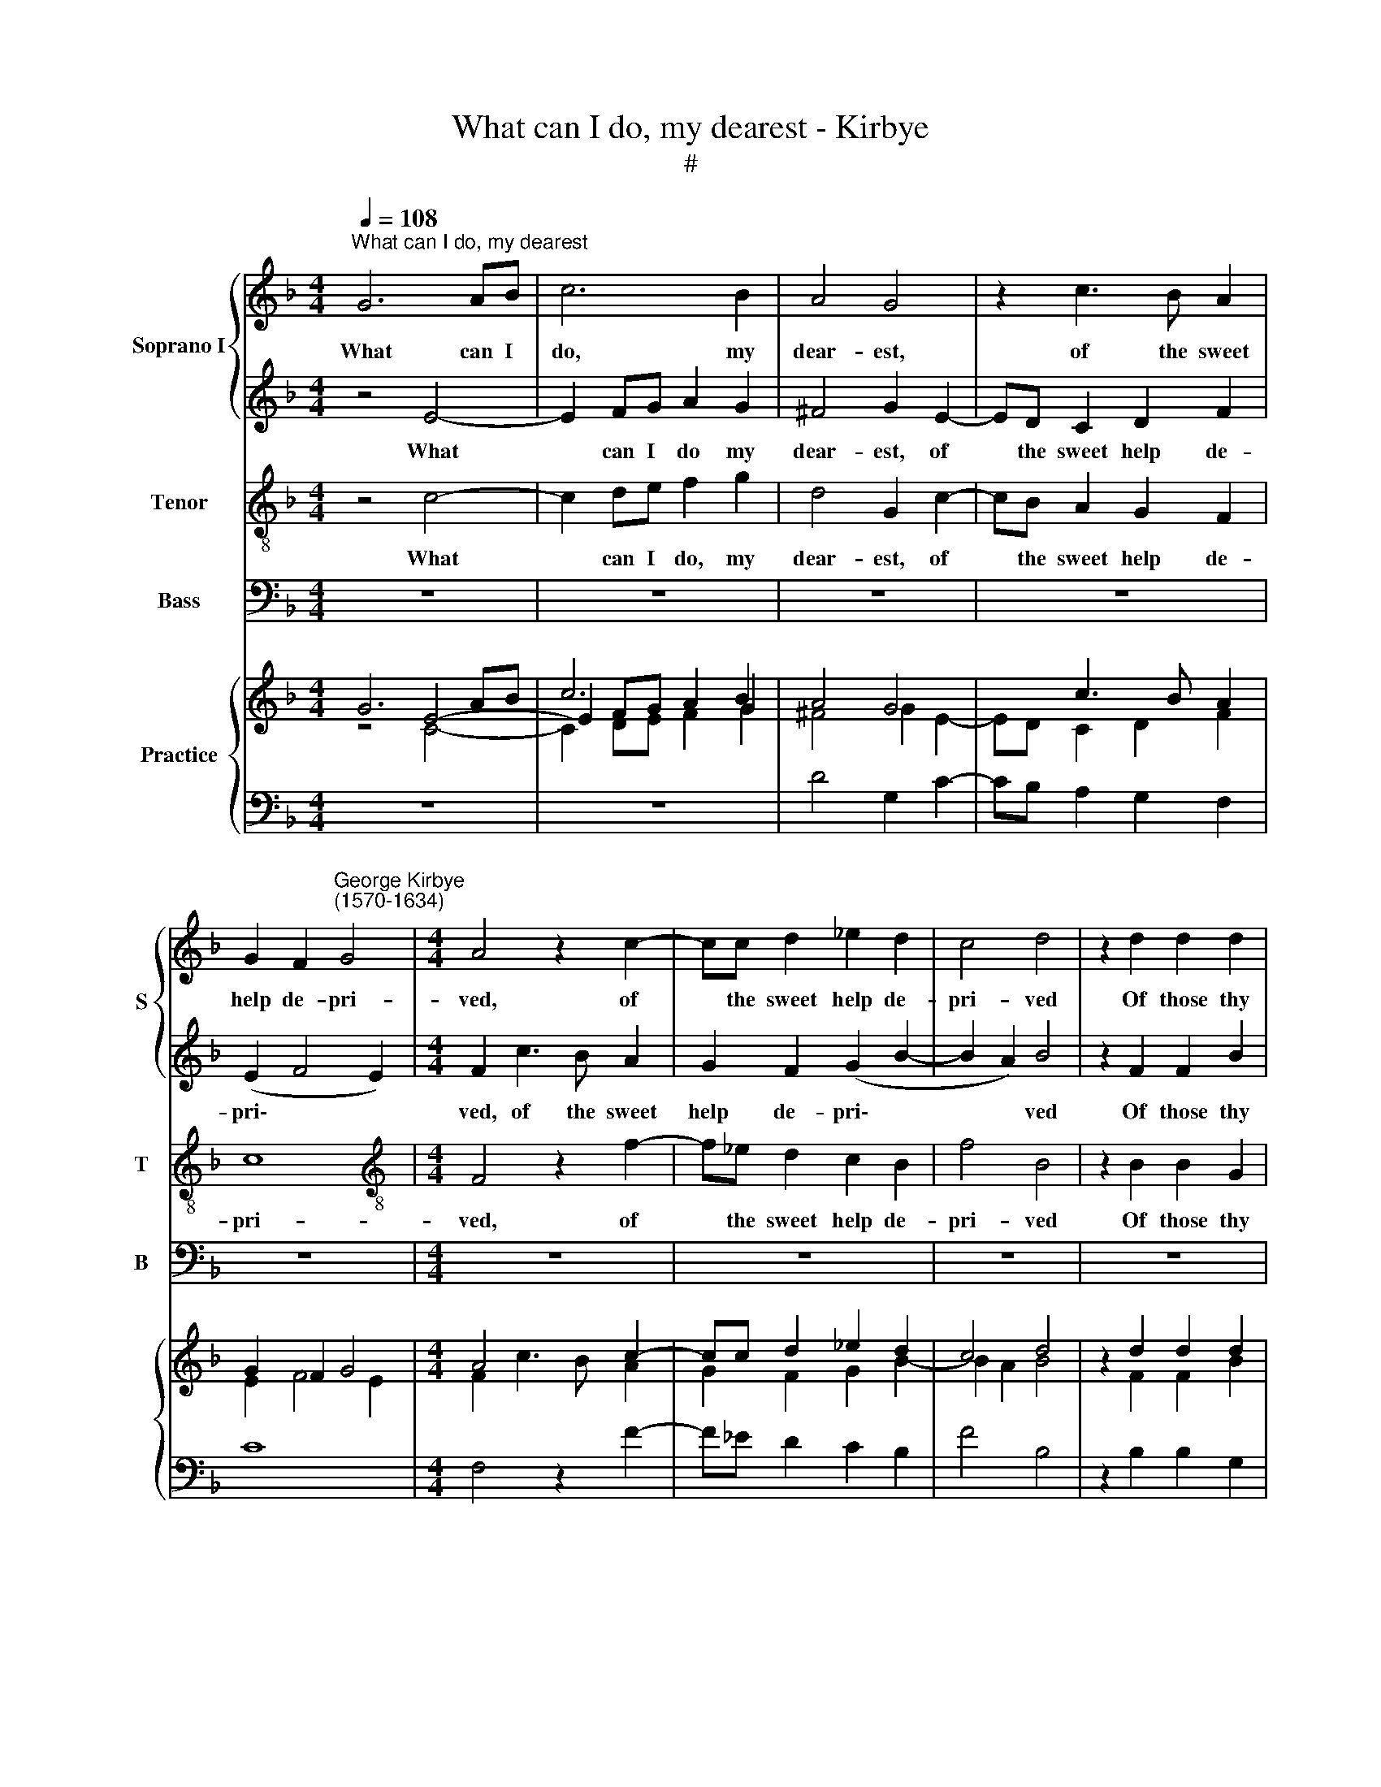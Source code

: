X:1
T:What can I do, my dearest - Kirbye
T:#
%%score { 1 | 2 } 3 4 { ( 5 6 ) | ( 7 8 ) }
L:1/8
Q:1/4=108
M:4/4
K:F
V:1 treble nm="Soprano I" snm="S"
V:2 treble 
V:3 treble-8 nm="Tenor" snm="T"
V:4 bass nm="Bass" snm="B"
V:5 treble nm="Practice"
V:6 treble 
V:7 bass 
V:8 bass 
V:1
"^What can I do, my dearest" G6 AB | c6 B2 | A4 G4 | z2 c3 B A2 | %4
w: What can I|do, my|dear- est,|of the sweet|
 G2 F2"^George Kirbye\n(1570-1634)" G4 |[M:4/4] A4 z2 c2- | cc d2 _e2 d2 | c4 d4 | z2 d2 d2 d2 | %9
w: help de- pri-|ved, of|* the sweet help de-|pri- ved|Of those thy|
 ^c4 d4- | d4 z2 d2 | _e2 B2 c4- | c2 B2 A4 | =B4 z4 | G6 A_B | c2 A2 A4 | A4 z2 B2- | %17
w: fair eyes,|* by|which I still|* have li-|ved?|What can I|do, my dear-|est, of|
 BA G2 A2 c2 | (=B2 c4 B2) | c4 G4- | G2 AB c4- | c2 B2 A4 | G8 | z2 c3 B A2 | G2 F2 G4 | %25
w: * the sweet help de-|pri\- * *|ved; what|* can I do,|* my dear-|est,|of the sweet|help de- pri-|
 A4 z2 A2 | A2 A2 ^G4 | A2 E2 F2 C2 | D2 (EF) G2 A2 | z2 c2 B2 B2 | A8 | A2 A2 B2 =F2 | %32
w: ved Of|those thy fair|eyes, by which I|still have * li- ved,|I still have|li-|ved, by which I|
 G2 (AB) c2 d2 | z2 f2 _e2 e2 | d8 | !fermata!d8 || B2 BA B2 c2 | d8 | z8 | z4 e4- | e4 d4- | %41
w: still have * li- ved,|I still have|li-|ved?|How can my soul en-|dure,||thus|* charg'd|
 d4 c4 | B8- | B8 | B8 | A4 z2 A2 | A2 G2 A2 =B2 | c4 z2 G2 | G2 ^F2 G2 (G2- | G=F F4 E2) | F8 | %51
w: * with|sad\-|||ness, Ex-|ile from thy dear|sight, ex-|ile from thy dear||sight,|
 z2 G2 G2 A2 | (BABc B2 AG | ^F2) D2 z4 | z2 d2 d4 | d8 | !courtesy!_B2 BA B2 c2 | d8 | z8 | %59
w: so full of|glad\- * * * * * *|* ness,|of glad-|ness?|How can my soul en-|dure,||
 z4 e4 | d4 c4 | B8- | B8 | B8 | A4 z2 A2 | A2 G2 A2 =B2 | c4 z2 G2 | G2 ^F2 G2 (G2- | G=F F4 E2) | %69
w: thus|* with|sad\-|||ness, Ex-|ile from thy dear|sight, ex-|ile from thy dear||
 F8 | z2 G2 G2 A2 | (BABc B2 AG | ^F2) D2 z4 | z2 d2 d4 | d8 | _B2 BA B2 c2 | d8 | z8 | z4 e4- | %79
w: sight,|so full of|glad\- * * * * * *|* ness,|of glad-|ness?|How can my soul en-|dure,||thus|
 e4 d4- | d4 c4 | B8- | B8 | B8 | A4 z2 A2 | A2 G2 A2 =B2 | c4 z2 G2 | G2 ^F2 G4 | (E2 =F4 E2) | %89
w: * charg'd|* with|sad\-|||ness, Ex-|ile from thy dear|sight, ex-|ile from thy|dear * *|
 F8 | z2 G2 G2 A2 | (BABc B2 AG) | ^F2 D2 D2 =E2 | (^FEFG) F2 A2 | (G2 =F_E) D4 | z2 G2 B2 c2 | %96
w: sight,|so full of|glad\- * * * * * *|ness, so full of|glad\- * * * ness, of|glad\- * * ness,|so full of|
 (dcd_e d2 cB | A8) | !fermata!=B8 |] %99
w: glad\- * * * * * *||ness?|
V:2
 z4 E4- | E2 FG A2 G2 | ^F4 G2 E2- | ED C2 D2 F2 | (E2 F4 E2) |[M:4/4] F2 c3 B A2 | G2 F2 (G2 B2- | %7
w: What|* can I do my|dear- est, of|* the sweet help de-|pri\- * *|ved, of the sweet|help de- pri\- *|
 B2 A2) B4 | z2 F2 F2 B2 | A4 A2 A2 | B2 F2 G2 B2 | (AG) F2 G2 A2- | AG (G4 ^F2) | G8 | z8 | %15
w: * * ved|Of those thy|fair eyes, by|which I still have|li\- * ved, I still|* have li\- *|ved?||
 z2 F2 =E4 | F2 F3 E D2 | G4 z2 G2 | G8 | G8 | E6 FG | A2 G2 ^F4 | G4 z2 G2- | GG A2 B2 c2 | c8 | %25
w: My dear-|est, of the sweet|help de-|pri-|ved;|what can I|do, my dear-|est, of|* the sweet help de-|pri-|
 c4 z2 c2 | c2 d2 =B4 | A8 | z4 z2 A2 | B2 F2 G4- | G2 F2 E4 | ^F4 z4 | z4 z2 d2 | _e2 B2 c4- | %34
w: ved Of|those thy fair|eyes,|by|which I still|* have li-|ved,|by|which I still|
 c2 B2 A4 | !fermata!=B8 || G2 GF G2 A2 | B8 | A2 AG A2 B2 | c8 | A8- | A8 | G2 F2 (F4- | %43
w: * have li-|ved?|How can my soul en-|dure,|how can my soul en-|dure,|thus||charg'd with sad\-|
 F4 E2 D2 | E8) | F4 z2 c2 | c3 c c2 d2 | e4 z4 | z2 c2 c2 =B2 | c2 (A2 G4) | A8 | z8 | %52
w: ||ness, Ex-|ile from thy dear|sight,|ex- ile from|thy dear *|sight,||
 z2 G2 B2 c2 | (dcd_e d2 cB | A8) | =B8 | G2 GF G2 A2 | B8 | A2 AG A2 B2 | c8 | A8 | G2 F2 (F4- | %62
w: so full of|glad- * * * * * *||ness?|How can my soul en-|dure,|how can my soul en-|dure,||charg'd with sad\-|
 F4 E2 D2 | E8) | F4 z2 c2 | c3 c c2 d2 | e4 z4 | z2 c2 c2 =B2 | c2 (A2 G4) | A8 | z8 | %71
w: ||ness, Ex-|ile from thy dear|sight,|ex- ile from|thy dear *|sight,||
 z2 G2 B2 c2 | (dcd_e d2 cB | A8) | =B8 | G2 GF G2 A2 | B8 | A2 AG A2 B2 | c8 | A8- | A8 | %81
w: so full of|glad\- * * * * * *||ness?|How can my soul en-|dure,|how can my soul en-|dure~,|thus||
 G2 F2 (F4- | F4 E2 D2 | E8) | F4 z2 c2 | c3 c c2 d2 | e4 z4 | z2 c2 c2 =B2 | c2 (A2 G4) | A8 | %90
w: chaig'd with sad\-|||ness, Ex-|ile from thy dear|sight,|ex- ile from|thy dear *|sight,|
 z8 | z2 G2 B2 c2 | (dcd_e d2 cB) | A4 z2 !courtesy!=F2 | G2 A2 (BABc | B6 AG) | %96
w: |so full of|glad\- * * * * * *|ness, so|full of glad\- * * *||
 ^F2 D2 D2 !courtesy!=E2 | (^FEFG F4) | !fermata!G8 |] %99
w: ness, so full of|glad\- * * * *|ness?|
V:3
 z4 c4- | c2 de f2 g2 | d4 G2 c2- | cB A2 G2 F2 | c8 |[M:4/4][K:treble-8] F4 z2 f2- | %6
w: What|* can I do, my|dear- est, of|* the sweet help de-|pri-|ved, of|
 f_e d2 c2 B2 | f4 B4 | z2 B2 B2 G2 | A4 d4 | z2 d2 _e2 B2 | c2 d2 _e2 c2 | d8 | G4 _B4- | %14
w: * the sweet help de-|pri- ved|Of those thy|fair eyes,|by~which * I|still, I still have|li-|ved? What|
 B2 cd _e4- | e2 d2 ^c4 | d2 d3 c B2 | d2 g3 f e2 | d2 c2 d4 | e8 | c6 de | f2 g2 d4 | G2 g3 f e2 | %23
w: * can I do,|* my dear-|est, of the sweet|help, of the sweet|help de- pri-|ved;|what can I|do my dear-|est, of the sweet|
 d2 c2 d2 f2 | (e2 f4 e2) | f4 z2 f2 | f2 f2 e4 | e4 z2 e2 | f2 c2 d2 f2 | (ed) c2 d2 e2- | %30
w: help de- priv'd, de-|pri\- * *|ved Of|those thy fair|eyes, by|which I still have|li\- * ved, I still|
 ed (d4 c2) | d4 z2 a2 | b2 f2 g2 b2 | (ag) f2 g2 a2 | (^f2 g4 f2) | !fermata!g8 || z8 | %37
w: * have li\- *|ved, by|which I still have|li\- * ved, still have|li\- * *|ved?||
 d2 dc d2 e2 | f3 e f2 g2 | a4 e4 | f8 | e8 | (d6 c2 | B8- | B8) | c4 z2 f2- | ff e2 f2 d2 | %47
w: How can my soul en-|dure, my soul en-|dure, thus|charg'd|with|sad\- *|||ness, Ex\-|* ile from thy dear|
 c2 e3 e d2 | e2 (c2 d4) | c8 | z2 c2 c2 d2 | (edef) e2 f2 | (gfga g2 fe) | d2 d2 d2 =e2 | %54
w: sight, ex- ile from|thy dear *|sight,|so full of|glad\- * * * ness, of|glad\- * * * * * *|ness, so full of|
 (^fefg f4) | g8 | z8 | d2 dc d2 e2 | f3 e f2 g2 | a4 e4 | e8 | (d6 c2 | B8- | B8) | c4 z2 f2- | %65
w: glad\- * * * *|ness?||How can my soul en-|dure, iuy soul en-|dure, thus|with|sad\- *|||ne~ss, Ex\-|
 ff e2 f2 d2 | c2 e3 e d2 | e2 (c2 d4) | c8 | z2 c2 c2 d2 | (edef) e2 f2 | (gfga g2 fe) | %72
w: * ile from thy dear|sight, ex- ile from|thy dear *|sight,|so full of|glad\- * * * ness, of|glad\- * * * * * *|
 d2 d2 d2 =e2 | (^fefg f4) | g8 | z8 | d2 dc d2 e2 | f3 e f2 g2 | a4 e4 | f8 | e8 | (d6 c2 | B8- | %83
w: ness, so full of|glad\- * * * *|ness?||How can my soul en-|dure, my soul en-|dure, thus|charg'd|with|sad\- *||
 B8) | c4 z2 f2- | ff e2 f2 d2 | c2 e3 e d2 | e2 (c2 d4) | c8 | z2 c2 c2 d2 | (edef) e2 f2 | %91
w: |ness, Ex\-|* ile from thy dear|sight, ex- ile from|thy dear *|sight,|so full of|glad\- * * * ness, of|
 (gfga g2 fe) | d2 G2 B2 c2 | (dcd_e) d2 !courtesy!=f2 | (_e2 dc B2 G2) | d4 z4 | z2 A2 B2 c2 | %97
w: glad\- * * * * * *|ness, so full of|glad\- * * * ness, of|glad\- * * * *|ness,|so full of|
 (dcd_e d4) | !fermata!d8 |] %99
w: glad\- * * * *|ness?|
V:4
 z8 | z8 | z8 | z8 | z8 |[M:4/4] z8 | z8 | z8 | z8 | z8 | z8 | z8 | z8 | z4 G,4- | G,2 A,B, C4- | %15
w: |||||||||||||What|* can I do,|
 C2 D2 A,4 | D,4 z2 G,2- | G,F, E,2 D,2 C,2 | G,8 | C,8 | z8 | z8 | z4 z2 C2- | CB, A,2 G,2 F,2 | %24
w: * my dear-|est, of|* the sweet help de-|pri-|ved;|||of|* the sweet help de-|
 C8 | F,4 z2 F,2 | F,2 D,2 E,4 | A,8 | z2 A,2 B,2 F,2 | G,2 A,2 B,2 G,2 | A,8 | D,8 | %32
w: pri-|ved Of|those thy fair|eyes,|by which I|still, I still have|li-|ved,|
 z2 D2 _E2 B,2 | C2 D2 _E2 C2 | D8 | !fermata!G,8 || z8 | B,2 B,A, B,2 C2 | D8 | A,8- | A,8 | A,8 | %42
w: by which I|still, I still have|li-|ved?||How can my soul en-|dure,|thus|||
 B,6 A,2 | G,8- | G,8 | F,8 | z8 | z2 C2 C2 =B,2 | C2 A,2 G,4 | z8 | z2 F,2 A,2 B,2 | %51
w: charg'd with|sad\-||ness,||Ex- ile from|thy dear sight,||so full of|
 (CB,CD C2) (B,A, | G,8) | z2 G,2 B,2 C2 | (DCD_E D4) | G,8 | z8 | B,2 B,A, B,2 C2 | D8 | A,8- | %60
w: glad\- * * * * ness, *||so full of|glad\- * * * *|ness?||How can my soul en-|dure,|thus|
 A,8 | B,6 A,2 | G,8- | G,8 | F,8 | z8 | z2 C2 C2 =B,2 | C2 A,2 G,4 | z8 | z2 F,2 A,2 B,2 | %70
w: |charg'd with|sad\-||ness,||Ex- ile from|thy dear sight,||so full of|
 (CB,CD C2) (B,A, | G,8) | z2 G,2 B,2 C2 | (DCD_E D4) | G,8 | z8 | B,2 B,A, B,2 C2 | D8 | A,8- | %79
w: glad\- * * * * ness, *||so full of|glad\- * * * *|ness?||How can my soul en-|dure,|thus|
 A,8 | A,8 | B,6 A,2 | G,8- | G,8 | F,8 | z8 | z2 C2 C2 =B,2 | C2 A,2 G,4 | z8 | z2 F,2 A,2 B,2 | %90
w: ||charg'd with|sad\-||ness,||Ex- ile from|thy dear sight,||so full of|
 (CB,CD C2) (B,A, | G,8) | z8 | z4 z2 D,2 | _E,2 F,2 (G,F,G,_A, | G,6 F,_E, | D,8- | D,8) | %98
w: glad\- * * * * ness, *|||so|full of glad\- * * *||||
 !fermata!G,8 |] %99
w: ness?|
V:5
 G6 AB | c6 B2 | A4 G4 | x2 c3 B A2 | G2 F2 G4 |[M:4/4] A4 x2 c2- | cc d2 _e2 d2 | c4 d4 | %8
 z2 d2 d2 d2 | ^c4 d4- | d4 x2 d2 | _e2 B2 c4- | c2 B2 A4 | =B4 z4 | G6 A_B | c2 A2 A4 | %16
 A4 x2 B2- | BA G2 A2 c2 | =B2 c4 B2 | c4 G4- | G2 AB c4- | c2 B2 A4 | G8 | x2 c3 B A2 | G2 F2 G4 | %25
 A4 z2 A2 | A2 A2 ^G4 | A2 E2 F2 C2 | D2 EF G2 A2 | x2 c2 B2 B2 | A8 | A2 A2 B2 =F2 | G2 AB c2 d2 | %33
 x2 f2 _e2 e2 | d8 | !fermata!d8 || B2 BA B2 c2 | d8 | x8 | x4 e4- | e4 d4- | d4 c4 | B8- | B8 | %44
 B8 | A4 z2 A2 | A2 G2 A2 =B2 | c4 z2 G2 | G2 ^F2 G2 G2- | G=F F4 E2 | F8 | z2 G2 G2 A2 | %52
 BABc B2 AG | ^F2 D2 x4 | z2 d2 d4 | d8 | !courtesy!_B2 BA B2 c2 | d8 | x8 | x4 e4 | d4 c4 | B8- | %62
 B8 | B8 | A4 z2 A2 | A2 G2 A2 =B2 | c4 z2 G2 | G2 ^F2 G2 G2- | G=F F4 E2 | F8 | z2 G2 G2 A2 | %71
 BABc B2 AG | ^F2 D2 x4 | z2 d2 d4 | d8 | _B2 BA B2 c2 | d8 | x8 | x4 e4- | e4 d4- | d4 c4 | B8- | %82
 B8 | B8 | A4 z2 A2 | A2 G2 A2 =B2 | c4 z2 G2 | G2 ^F2 G4 | E2 =F4 E2 | F8 | z2 G2 G2 A2 | %91
 BABc B2 AG |[I:staff +1] ^F2 D2 D2 =E2 |[I:staff -1] ^FEFG F2 A2 | G2 =F_E D4 | z2 G2 B2 c2 | %96
 dcd_e d2 cB | A8 | =B8 |] %99
V:6
 z4 E4- | E2 FG A2 G2 | ^F4 G2 E2- | ED C2 D2 F2 | E2 F4 E2 |[M:4/4] F2 c3 B A2 | G2 F2 G2 B2- | %7
 B2 A2 B4 | z2 F2 F2 B2 | A4 A2 A2 | B2 F2 G2 B2 | AG F2 G2 A2- | AG G4 ^F2 | G8 | x8 | x2 F2 =E4 | %16
 F2 F3 E D2 | G4 x2 G2 | G8 | G8 | E6 FG | A2 G2 ^F4 | G4 x2 G2- | GG A2 B2 c2 | c8 | c4 z2 c2 | %26
 c2 d2 =B4 | A8 | x4 x2 A2 | B2 F2 G4- | G2 F2 E4 | ^F4 x4 | x4 x2 d2 | _e2 B2 c4- | c2 B2 A4 | %35
 =B8 || G2 GF G2 A2 | B8 | A2 AG A2 B2 | c8 | A8- | A8 | G2 F2 F4- | F4 E2 D2 | E8 | F4 z2 c2 | %46
 c3 c c2 d2 | e4 x4 | x2 c2 c2 =B2 | c2 A2 G4 | A8 | x8 | x2 G2 B2 c2 | dcd_e d2 cB | A8 | =B8 | %56
 G2 GF G2 A2 | B8 | A2 AG A2 B2 | c8 | A8 | G2 F2 F4- | F4 E2 D2 | E8 | F4 z2 c2 | c3 c c2 d2 | %66
 e4 x4 | x2 c2 c2 =B2 | c2 A2 G4 | A8 | x8 | x2 G2 B2 c2 | dcd_e d2 cB | A8 | =B8 | G2 GF G2 A2 | %76
 B8 | A2 AG A2 B2 | c8 | A8- | A8 | G2 F2 F4- | F4 E2 D2 | E8 | F4 z2 c2 | c3 c c2 d2 | e4 x4 | %87
 x2 c2 c2 =B2 | c2 A2 G4 | A8 | x8 | x2 G2 B2 c2 | dcd_e d2 cB | A4 x2 !courtesy!=F2 | G2 A2 BABc | %95
 B6 AG | ^F2 D2 D2 !courtesy!=E2 | ^FEFG F4 | !fermata!G8 |] %99
V:7
 x4[I:staff -1] C4- | C2 DE F2 G2 |[I:staff +1] D4 G,2 C2- | CB, A,2 G,2 F,2 | C8 | %5
[M:4/4] F,4 z2 F2- | F_E D2 C2 B,2 | F4 B,4 | z2 B,2 B,2 G,2 | A,4 D4 | z2 D2 _E2 B,2 | %11
 C2 D2 _E2 C2 | D8 | G,4 _B,4- | B,2 CD _E4- | E2 D2 ^C4 |[I:staff -1] D2 D3 C[I:staff +1] B,2 | %17
 D2[I:staff -1] G3 F E2 |[I:staff +1] D2 C2 D4 |[I:staff -1] E8 | C6 DE | F2 G2 D4 | %22
[I:staff +1] G,2[I:staff -1] G3 F E2 | D2[I:staff +1] C2 D2[I:staff -1] F2 |[I:staff +1] E2 F4 E2 | %25
[I:staff -1] F4[I:staff +1] z2[I:staff -1] F2 | F2 F2 E4 |[I:staff +1] E4 x2[I:staff -1] E2 | %28
 F2[I:staff +1] C2 D2[I:staff -1] F2 | ED[I:staff +1] C2 D2 E2- | ED D4 C2 | %31
[I:staff -1] D4[I:staff +1] z2[I:staff -1] A2 | B2 F2 G2 B2 | AG[I:staff +1] F2 G2 A2 | ^F2 G4 F2 | %35
[I:staff -1] G8 ||[I:staff +1] z8 | D2 DC D2 E2 |[I:staff -1] F3 E F2 G2 | A4 E4 |[I:staff +1] F8 | %41
 E8 | D6 C2 | B,8- | B,8 |[I:staff -1] C4[I:staff +1] x2[I:staff -1] F2- | F2 E2 F2 D2 | %47
[I:staff +1] C2 E3 E D2 | E2 C2 D4 | C8 | z2 C2 C2 D2 | EDEF E2[I:staff -1] F2 | (GFGA G2 FE) | %53
[I:staff +1] D2 D2 D2 =E2 | ^FEFG F4 |[I:staff -1] G8 |[I:staff +1] z8 | D2 DC D2 E2 | %58
[I:staff -1] F3 E F2 G2 | A4 E4 |[I:staff +1] E8 | D6 C2 | B,8- | B,8 | %64
[I:staff -1] C4[I:staff +1] x2[I:staff -1] F2- |[I:staff +1] FF E2 F2 D2 | C2 E3 E D2 | E2 C2 D4 | %68
 C8 | z2 C2 C2 D2 | EDEF E2[I:staff -1] F2 | GFGA G2 FE |[I:staff +1] D2 D2 D2 =E2 | ^FEFG F4 | %74
[I:staff -1] G8 |[I:staff +1] z8 | D2 DC D2 E2 |[I:staff -1] F3 E F2 G2 | A4 E4 | F8 | %80
[I:staff +1] E8 | D6 C2 | B,8- | B,8 |[I:staff -1] C4[I:staff +1] x2[I:staff -1] F2- | %85
[I:staff +1] FF E2 F2 D2 | C2 E3 E D2 | E2 C2 D4 | C8 | z2 C2 C2 D2 | EDEF E2[I:staff -1] F2 | %91
 GFGA G2 FE |[I:staff +1] D2 G,2 B,2 C2 | DCD_E D2[I:staff -1] !courtesy!=F2 | %94
 _E2 DC[I:staff +1] B,2 G,2 | D4 x4 | z2 A,2 B,2 C2 |[I:staff -1] DCD_E D4 | D8 |] %99
V:8
 z8 | z8 | x8 | x8 | x8 |[M:4/4] x8 | x8 | x8 | x8 | x8 | x8 | x8 | x8 | x4 G,4- | G,2 A,B, C4- | %15
 C2 D2 A,4 | D,4 z2 G,2- | G,F, E,2 D,2 C,2 | G,8 | C,8 | z8 | z8 | x4 z2 C2- | CB, A,2 G,2 F,2 | %24
 C8 | F,4 z2 F,2 | F,2 D,2 E,4 | A,8 | z2 A,2 B,2 F,2 | G,2 A,2 B,2 G,2 | A,8 | D,8 | %32
 z2 D2 _E2 B,2 | C2 D2 _E2 C2 | D8 | !fermata!G,8 || z8 | B,2 B,A, B,2 C2 | D8 | A,8- | A,8 | A,8 | %42
 B,6 A,2 | G,8- | G,8 | F,8 | z8 | x2 C2 C2 =B,2 | C2 A,2 G,4 | x8 | z2 F,2 A,2 B,2 | %51
 CB,CD C2 B,A, | G,8 | x2 G,2 B,2 C2 | DCD_E D4 | G,8 | z8 | B,2 B,A, B,2 C2 | D8 | A,8- | A,8 | %61
 B,6 A,2 | G,8- | G,8 | F,8 | x8 | x2 C2 C2 =B,2 | C2 A,2 G,4 | x8 | z2 F,2 A,2 B,2 | %70
 CB,CD C2 B,A, | G,8 | x2 G,2 B,2 C2 | DCD_E D4 | G,8 | x8 | F,2 F,E, F,2 G,2 | A,8 | E,8- | E,8 | %80
 A,8 | B,6 A,2 | G,8- | G,8 | F,8 | x8 | x2 C2 C2 =B,2 | C2 A,2 G,4 | x8 | z2 F,2 A,2 B,2 | %90
 CB,CD C2 B,A, | G,8 | x8 | x4 x2 D,2 | _E,2 F,2 G,F,G,_A, | G,6 F,_E, | D,8- | D,8 | %98
 !fermata!G,8 |] %99

